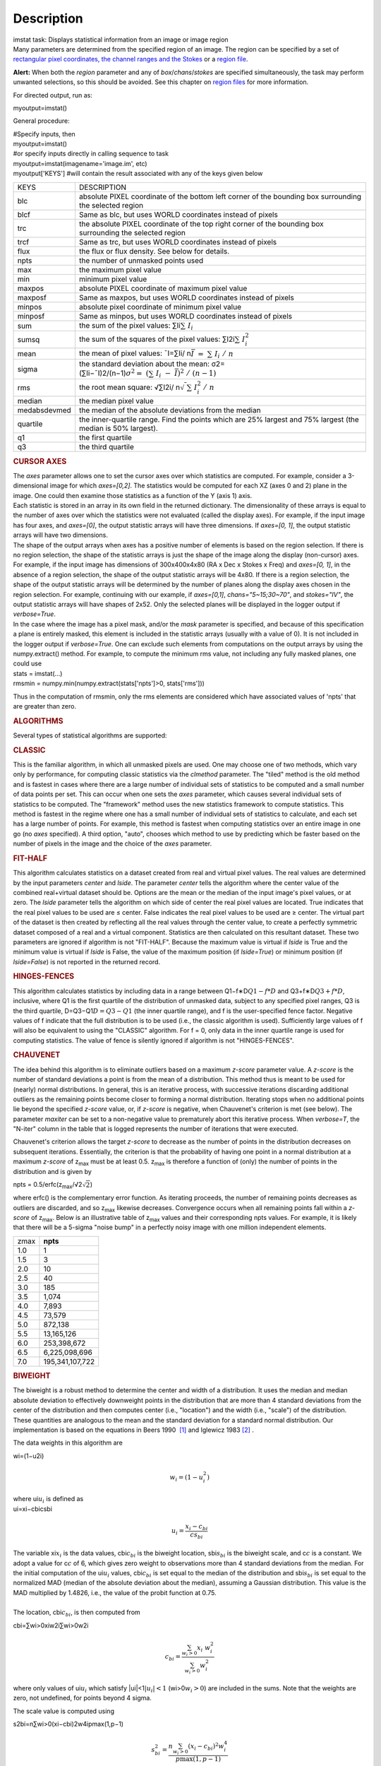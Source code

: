 .. container::
   :name: viewlet-above-content-title

Description
===========

.. container::
   :name: viewlet-below-content-title

.. container:: documentDescription description

   imstat task: Displays statistical information from an image or image
   region

.. container:: section
   :name: viewlet-above-content-body

.. container:: section
   :name: content-core

   .. container::
      :name: parent-fieldname-text

      Many parameters are determined from the specified region of an
      image. The region can be specified by a set of `rectangular pixel
      coordinates, the channel ranges and the
      Stokes <https://casa.nrao.edu/casadocs-devel/stable/imaging/image-analysis/image-selection-parameters>`__ or
      a `region
      file <https://casa.nrao.edu/casadocs-devel/stable/imaging/image-analysis/region-files>`__.

      .. container:: alert-box

         **Alert:** When both the *region* parameter and any of
         *box*/*chans*/*stokes* are specified simultaneously, the task
         may perform unwanted selections, so this should be avoided. See
         this chapter on `region
         files <https://casa.nrao.edu/casadocs-devel/stable/imaging/image-analysis/region-files>`__
         for more information.

      For directed output, run as:

      .. container:: casa-input-box

         myoutput=imstat()

      General procedure:

      .. container:: casa-input-box

         | #Specify inputs, then
         | myoutput=imstat()
         | #or specify inputs directly in calling sequence to task
         | myoutput=imstat(imagename='image.im', etc)
         | myoutput['KEYS'] #will contain the result associated with any
           of the keys given below

      +-----------------------------------+-----------------------------------+
      | KEYS                              | DESCRIPTION                       |
      +-----------------------------------+-----------------------------------+
      | blc                               | absolute PIXEL coordinate of the  |
      |                                   | bottom left corner of the         |
      |                                   | bounding box surrounding the      |
      |                                   | selected region                   |
      +-----------------------------------+-----------------------------------+
      | blcf                              | Same as blc, but uses WORLD       |
      |                                   | coordinates instead of pixels     |
      +-----------------------------------+-----------------------------------+
      | trc                               | the absolute PIXEL coordinate of  |
      |                                   | the top right corner of the       |
      |                                   | bounding box surrounding the      |
      |                                   | selected region                   |
      +-----------------------------------+-----------------------------------+
      | trcf                              | Same as trc, but uses WORLD       |
      |                                   | coordinates instead of pixels     |
      +-----------------------------------+-----------------------------------+
      | flux                              | the flux or flux density. See     |
      |                                   | below for details.                |
      +-----------------------------------+-----------------------------------+
      | npts                              | the number of unmasked points     |
      |                                   | used                              |
      +-----------------------------------+-----------------------------------+
      | max                               | the maximum pixel value           |
      +-----------------------------------+-----------------------------------+
      | min                               | minimum pixel value               |
      +-----------------------------------+-----------------------------------+
      | maxpos                            | absolute PIXEL coordinate of      |
      |                                   | maximum pixel value               |
      +-----------------------------------+-----------------------------------+
      | maxposf                           | Same as maxpos, but uses WORLD    |
      |                                   | coordinates instead of pixels     |
      +-----------------------------------+-----------------------------------+
      | minpos                            | absolute pixel coordinate of      |
      |                                   | minimum pixel value               |
      +-----------------------------------+-----------------------------------+
      | minposf                           | Same as minpos, but uses WORLD    |
      |                                   | coordinates instead of pixels     |
      +-----------------------------------+-----------------------------------+
      | sum                               | the sum of the pixel values:      |
      |                                   | ∑Ii\ :math:`\sum I_i`             |
      +-----------------------------------+-----------------------------------+
      | sumsq                             | the sum of the squares of the     |
      |                                   | pixel values:                     |
      |                                   | ∑I2i\ :math:`\sum I_i^2`          |
      +-----------------------------------+-----------------------------------+
      | mean                              | the mean of pixel values:         |
      |                                   | ˉI=∑Ii/                           |
      |                                   | n\ :math:`\bar{I} = \sum I_i / n` |
      +-----------------------------------+-----------------------------------+
      | sigma                             | the standard deviation about the  |
      |                                   | mean:                             |
      |                                   | σ2=                               |
      |                                   | (∑Ii−ˉI)2/(n−1)\ :math:`\sigma^2  |
      |                                   | = (\sum I_i - \bar{I})^2 / (n-1)` |
      +-----------------------------------+-----------------------------------+
      | rms                               | the root mean square:             |
      |                                   | √∑I2i/                            |
      |                                   | n\ :math:`\sqrt {\sum I_i^2 / n}` |
      +-----------------------------------+-----------------------------------+
      | median                            | the median pixel value            |
      +-----------------------------------+-----------------------------------+
      | medabsdevmed                      | the median of the absolute        |
      |                                   | deviations from the median        |
      +-----------------------------------+-----------------------------------+
      | quartile                          | the inner-quartile range. Find    |
      |                                   | the points which are 25% largest  |
      |                                   | and 75% largest (the median is    |
      |                                   | 50% largest).                     |
      +-----------------------------------+-----------------------------------+
      | q1                                | the first quartile                |
      +-----------------------------------+-----------------------------------+
      | q3                                | the third quartile                |
      +-----------------------------------+-----------------------------------+

       

      .. rubric:: CURSOR AXES
         :name: cursor-axes

      | The *axes* parameter allows one to set the cursor axes over
        which statistics are computed. For example, consider a
        3-dimensional image for which *axes=[0,2]*. The statistics would
        be computed for each XZ (axes 0 and 2) plane in the image. One
        could then examine those statistics as a function of the Y (axis
        1) axis.
      | Each statistic is stored in an array in its own field in the
        returned dictionary. The dimensionality of these arrays is equal
        to the number of axes over which the statistics were not
        evaluated (called the display axes). For example, if the input
        image has four axes, and *axes=[0]*, the output statistic arrays
        will have three dimensions. If *axes=[0, 1]*, the output
        statistic arrays will have two dimensions.
      | The shape of the output arrays when axes has a positive number
        of elements is based on the region selection. If there is no
        region selection, the shape of the statistic arrays is just the
        shape of the image along the display (non-cursor) axes. For
        example, if the input image has dimensions of 300x400x4x80 (RA x
        Dec x Stokes x Freq) and *axes=[0, 1]*, in the absence of a
        region selection, the shape of the output statistic arrays will
        be 4x80. If there is a region selection, the shape of the output
        statistic arrays will be determined by the number of planes
        along the display axes chosen in the region selection. For
        example, continuing with our example, if *axes=[0,1]*,
        *chans="5~15;30~70"*, and *stokes="IV"*, the output statistic
        arrays will have shapes of 2x52. Only the selected planes will
        be displayed in the logger output if *verbose=True*.
      | In the case where the image has a pixel mask, and/or the *mask*
        parameter is specified, and because of this specification a
        plane is entirely masked, this element is included in the
        statistic arrays (usually with a value of 0). It is not included
        in the logger output if *verbose=True*. One can exclude such
        elements from computations on the output arrays by using the
        numpy.extract() method. For example, to compute the minimum rms
        value, not including any fully masked planes, one could use

      .. container:: casa-input-box

         | stats = imstat(...)
         | rmsmin = numpy.min(numpy.extract(stats['npts']>0,
           stats['rms']))

      Thus in the computation of rmsmin, only the rms elements are
      considered which have associated values of 'npts' that are greater
      than zero.

       

      .. rubric:: ALGORITHMS
         :name: algorithms

      Several types of statistical algorithms are supported:

      .. rubric:: CLASSIC
         :name: classic

      This is the familiar algorithm, in which all unmasked pixels are
      used. One may choose one of two methods, which vary only by
      performance, for computing classic statistics via the *clmethod*
      parameter. The "tiled" method is the old method and is fastest in
      cases where there are a large number of individual sets of
      statistics to be computed and a small number of data points per
      set. This can occur when one sets the *axes* parameter, which
      causes several individual sets of statistics to be computed. The
      "framework" method uses the new statistics framework to compute
      statistics. This method is fastest in the regime where one has a
      small number of individual sets of statistics to calculate, and
      each set has a large number of points. For example, this method is
      fastest when computing statistics over an entire image in one go
      (no *axes* specified). A third option, "auto", chooses which
      method to use by predicting which be faster based on the number of
      pixels in the image and the choice of the *axes* parameter.

      .. rubric:: FIT-HALF
         :name: fit-half

      This algorithm calculates statistics on a dataset created from
      real and virtual pixel values. The real values are determined by
      the input parameters *center* and *lside*. The parameter *center*
      tells the algorithm where the center value of the combined
      real+virtual dataset should be. Options are the mean or the median
      of the input image's pixel values, or at zero. The *lside*
      parameter tells the algorithm on which side of center the real
      pixel values are located. True indicates that the real pixel
      values to be used are ≤ center. False indicates the real pixel
      values to be used are ≥ center. The virtual part of the dataset is
      then created by reflecting all the real values through the center
      value, to create a perfectly symmetric dataset composed of a real
      and a virtual component. Statistics are then calculated on this
      resultant dataset. These two parameters are ignored if algorithm
      is not "FIT-HALF". Because the maximum value is virtual if *lside*
      is True and the minimum value is virtual if *lside* is False, the
      value of the maximum position (if *lside=True*) or minimum
      position (if *lside=False*) is not reported in the returned
      record.

      .. rubric:: HINGES-FENCES
         :name: hinges-fences

      This algorithm calculates statistics by including data in a range
      between Q1−f∗D\ :math:`Q1 - f*D` and Q3+f∗D\ :math:`Q3 + f*D`,
      inclusive, where Q1 is the first quartile of the distribution of
      unmasked data, subject to any specified pixel ranges, Q3 is the
      third quartile, D=Q3−Q1\ :math:`D = Q3 - Q1` (the inner quartile
      range), and f is the user-specified fence factor. Negative values
      of f indicate that the full distribution is to be used (i.e., the
      classic algorithm is used). Sufficiently large values of f will
      also be equivalent to using the "CLASSIC" algorithm. For f = 0,
      only data in the inner quartile range is used for computing
      statistics. The value of fence is silently ignored if algorithm is
      not "HINGES-FENCES".

      .. rubric:: CHAUVENET
         :name: chauvenet

      The idea behind this algorithm is to eliminate outliers based on a
      maximum *z-score* parameter value. A *z-score* is the number of
      standard deviations a point is from the mean of a distribution.
      This method thus is meant to be used for (nearly) normal
      distributions. In general, this is an iterative process, with
      successive iterations discarding additional outliers as the
      remaining points become closer to forming a normal distribution.
      Iterating stops when no additional points lie beyond the specified
      *z-score* value, or, if *z-score* is negative, when Chauvenet's
      criterion is met (see below). The parameter *maxiter* can be set
      to a non-negative value to prematurely abort this iterative
      process. When *verbose=T*, the "N-iter" column in the table that
      is logged represents the number of iterations that were executed.

      Chauvenet's criterion allows the target *z-score* to decrease as
      the number of points in the distribution decreases on subsequent
      iterations. Essentially, the criterion is that the probability of
      having one point in a normal distribution at a maximum *z-score*
      of z\ :sub:`max` must be at least 0.5. z\ :sub:`max` is therefore
      a function of (only) the number of points in the distribution and
      is given by

      npts = 0.5/erfc(z\ :sub:`max`/√2\ :math:`\sqrt{2}`)

      where erfc() is the complementary error function. As iterating
      proceeds, the number of remaining points decreases as outliers are
      discarded, and so z\ :sub:`max` likewise decreases. Convergence
      occurs when all remaining points fall within a *z-score* of
      z\ :sub:`max`. Below is an illustrative table of z\ :sub:`max`
      values and their corresponding npts values. For example, it is
      likely that there will be a 5-sigma "noise bump" in a perfectly
      noisy image with one million independent elements.

      ====== ===============
      z\ max **npts**
      1.0    1
      1.5    3
      2.0    10
      2.5    40
      3.0    185
      3.5    1,074
      4.0    7,893
      4.5    73,579
      5.0    872,138
      5.5    13,165,126
      6.0    253,398,672
      6.5    6,225,098,696
      7.0    195,341,107,722
      ====== ===============

      .. rubric:: BIWEIGHT
         :name: biweight

      The biweight is a robust method to determine the center and width
      of a distribution. It uses the median and median absolute
      deviation to effectively downweight points in the distribution
      that are more than 4 standard deviations from the center of the
      distribution and then computes center (i.e., "location") and the
      width (i.e., "scale") of the distribution. These quantities are
      analogous to the mean and the standard deviation for a standard
      normal distribution. Our implementation is based on the equations
      in Beers 1990  `[1] <#cit1>`__ and Iglewicz 1983 `[2] <#cit2>`__ .

      The data weights in this algorithm are

      wi=(1−u2i)\ 

      .. math:: w_i = (1 - u_i^2)

      | where ui\ :math:`u_i` is defined as
      | ui=xi−cbicsbi\ 

        .. math:: u_i = \frac{ x_i - c_{bi} } { c s_{bi} }  

           

      | The variable xi\ :math:`x_i` is the data values,
        cbi\ :math:`c_{bi}` is the biweight location,
        sbi\ :math:`s_{bi}` is the biweight scale, and c\ :math:`c` is a
        constant. We adopt a value for c\ :math:`c` of 6, which gives
        zero weight to observations more than 4 standard deviations from
        the median. For the initial computation of the ui\ :math:`u_i`
        values, cbi\ :math:`c_{bi}` is set equal to the median of the
        distribution and sbi\ :math:`s_{bi}` is set equal to the
        normalized MAD (median of the absolute deviation about the
        median), assuming a Gaussian distribution. This value is the MAD
        multiplied by 1.4826, i.e., the value of the probit function at
        0.75.
      |      
      | The location, cbi\ :math:`c_{bi}`, is then computed from

      cbi=∑wi>0xiw2i∑wi>0w2i\ 

      .. math:: c_{bi} = \frac{ \sum_{w_i > 0} x_i  w_i^2 } { \sum_{w_i > 0} w_i^2  }   

      where only values of ui\ :math:`u_i` which satisfy
      \|ui\|<1\ :math:`|u_i| < 1` (wi>0\ :math:`w_i >0`) are included in
      the sums. Note that the weights are zero, not undefined, for
      points beyond 4 sigma.

      The scale value is computed using

      s2bi=n∑wi>0(xi−cbi)2w4ipmax(1,p−1)\ 

      .. math:: s_{bi}^2 = \frac{ n \sum_{w_i > 0} (x_i - c_{bi})^2 w_i^4} {p \max(1,p-1)}

      where

      p=\|∑wi>0wi(5wi−4)\|\ 

      .. math:: p = | \sum_{w_i > 0} w_i (5w_i - 4) | 

      Again, the above sum includes only data for which
      \|ui\|<1\ :math:` | u_i |  < 1` (wi>0\ :math:`w_i >0`). The
      variable n is the number of points for the entire distribution,
      since points beyond 4 standard deviations are downweights, not
      removed.

      | The algorithm proceeds as follows.
      |     1. Compute initial ui\ :math:`u_i` values (and hence
        wi\ :math:`w_i` values) from the above equation, setting
        cbi\ :math:`c_{bi}` equal to the median of the distribution and
        sbi\ :math:`s_{bi}` equal to the normalized MAD.
      |     2. Compute the initial value of the scale using the
        wi\ :math:`w_i` values computed in step 1 using the equation for
        sbi\ :math:`s_{bi}`.
      |     3. Recompute ui\ :math:`u_i` and wi\ :math:`w_i` values
        using the most recent previous scale and location values.
      |     4. Compute the location using the ui\ :math:`u_i` and
        wi\ :math:`w_i` values from step 3 and the equation for
        cbi\ :math:`c_{bi}`.
      |     5. Recompute ui\ :math:`u_i` and wi\ :math:`w_i` values
        using the most recent previous scale and location values.
      |     6. Compute the new scale value using the the ui\ :math:`u_i`
        and wi\ :math:`w_i` values computed in step 5 and the value of
        the location computed in step 4.
      |     7. Steps 3 - 6 are repeated until convergence occurs or the
        maximum number of iterations (specified in the *niter*
        parameter) is reached. The convergence criterion is given by

               \|(sbi−sbi,prev)/sbi,prev\|<0.03√0.5n−1\ 

      .. math:: | (s_{bi} - s_{bi,prev})/s_{bi,prev} | < 0.03  \sqrt{ \frac{0.5}{n - 1}}

             where sbi,prev\ :math:`s_{bi,prev}` is the value of the
      scale computed in the previous iteration.

      In the special case where *niter* is specified to be negative, the
      scale and location will be computed directly with no iteration.

      |     1. Compute ui\ :math:`u_i` and wi\ :math:`w_i` values using
        the median for the location and the normalized MAD as the scale.
      |     2. Compute the location and scale (which can be carried out
        simultaneously) using the ui\ :math:`u_i` and wi\ :math:`w_i`
        values computed in step 1. The value of the location used in the
        scale computation is just the median.

      The only keys present in the returned dictionary are 'mean'
      (location), 'sigma' (scale), 'npts', 'min', and 'max' to maximize
      speed. The last three represent the values using the entire
      distribution. Note that the biweight algorithm does not support
      computation of quantile-like values (median, medabsdevmed, q1, q3,
      and iqr), so setting *robust=True* will cause a warning message to
      be logged regarding that, and the computation will proceed. If you
      want to compute these quantities in addition those values
      calculated here, re-run **imstat** with selecting another
      algorithm.

       

      .. rubric:: NOTES ON FLUX DENSITIES AND FLUXES
         :name: notes-on-flux-densities-and-fluxes

      .. container:: info-box

         | Explanation of terminology:
         | The terms "intensity" or "brightness" refer to quantities
           with a unit such as Jy/beam or Kelvin (K).
         | The term "flux density" refers to quantities with a unit such
           as Janskys (Jy). This is dimensionally equivalent to
           W/m**2/Hz.
         | The term "flux" refers to a flux density integrated over the
           spectral or velocity axis, such as Jy*km/s or Jy*Hz. These
           are dimensionally equivalent to W/m**2.

      Fluxes and flux densities are not computed if any of the following
      conditions is met:

      #. The image does not have a direction coordinate
      #. The image does not have a intensity-like brightness unit.
         Examples of such units are Jy/beam (in which case the image
         must also have a beam) and Kelvin (K)
      #. There are no direction axes in the cursor axes that are used
      #. If the (specified region of the) image has a non-degenerate
         spectral axis, and the image has a tabular spectral axis (axis
         with varying increments) `[a] <#fna>`__
      #. Any axis that is not a direction nor a spectral axis that is
         included in the cursor axes is not degenerate within in
         specified region

      In cases where none of the above conditions is met, the flux
      density(ies) (intensities integrated over direction planes) will
      be computed if any of the following conditions is met:

      #. The image has no spectral coordinate
      #. The cursor axes do not include the spectral axis
      #. The spectral axis in the chosen region is degenerate

      In the case where there is a non-degenerate spectral axis that is
      included in the cursor axes, the flux (flux density integrated
      over spectral planes) will be computed. In this case, the spectral
      portion of the flux unit will be the velocity unit of the spectral
      coordinate if it has one (e.g., if the brightness unit is Jy/beam
      and the velocity unit is km/s, the flux will have units of Jy
      km/s). If not, the spectral portion of the flux unit will be the
      frequency unit of the spectral axis (e.g., if the brightness unit
      is K and the frequency unit is Hz, the resulting flux unit will be
      K arcsec\ :sup:`2` Hz).

      In both cases of flux density or flux being computed, the
      resulting numerical value is assigned to the "flux" key in the
      output dictionary.

      If the image has units of Jy/beam, the flux density is just the
      mean intensity multiplied by the number of beam areas included in
      the region. The beam area is defined as the volume of the
      elliptical Gaussian defined by the synthesized beam, divided by
      the maximum of that function, which is equivalent to

      π4ln(2)∗FWHMmajor∗FWHMminor\ :math:`\frac {π}{4 ln(2)} * FWHM_{major} * FWHM_{minor} `

      where ln() is the natural logarithm and
      FWHMmajor\ :math:`FWHM_{major}` and
      FWHMminor\ :math:`FWHM_{minor}` are the major and minor full width
      at half maximum (FWHM) axes of the beam, respectively.

       

      .. rubric:: Task-specific Parameters Summary
         :name: task-specific-parameters-summary

      .. rubric:: *axes*
         :name: axes

      Cursor axes over which to evaluate statistics.

      .. rubric:: *listit*
         :name: listit

      Print stats and bounding box to logger?

      .. rubric:: *verbose*
         :name: verbose

      Print additional, possibly useful, messages to logger?

      .. rubric:: *logfile*
         :name: logfile

      Name of file to write fit results.

      .. rubric:: *append*
         :name: append

      If logfile exists, append to it if True or overwrite it if False.

      .. rubric:: *algorithm*
         :name: algorithm

      Algorithm to use. Supported values are "biweight", "chauvenet",
      "classic", "fit-half", and "hinges-fences". Minimum match is
      supported.

      .. rubric:: *fence*
         :name: fence

      Fence value for hinges-fences. A negative value means use the
      entire data set (ie default to the "classic" algorithm). Ignored
      if algorithm is not "hinges-fences".

      .. rubric:: *center*
         :name: center

      Center to use for fit-half. Valid choices are "mean", "median",
      and "zero". Ignored if algorithm is not "fit-half".

      .. rubric:: *lside*
         :name: lside

      For fit-half, use values <= center for real data if True? If
      False, use values >= center as real data. Ignored if algorithm is
      not "fit-half".

      .. rubric:: *zscore*
         :name: zscore

      For chauvenet, this is the target maximum number of standard
      deviations data may have to be included. If negative, use 
      Chauvenet's criterion. Ignored if algorithm is not "chauvenet".

      .. rubric:: *maxiter*
         :name: maxiter

      For chauvenet, this is the maximum number of iterations to
      attempt. Iterating will stop when either this limit is reached, or
      the zscore criterion is met. If negative, iterate until the zscore
      criterion is met. Ignored if algorithm is not "chauvenet".

      .. rubric:: *clmethod*
         :name: clmethod

      Method to use for calculating classical statistics. Supported
      methods are "auto", "tiled", and "framework". Ignored if algorithm
      is not "classic".

      .. rubric:: *niter*
         :name: niter

      For biweight, this is the maximum number of iterations to attempt.
      Iterating will stop when either this limit is reached, or the
      convergence criterion is met. If negative, do a fast, simple
      computation (see description). Ignored if the algorithm is not
      "biweight".

       

       

      +-----------------+---------------------------------------------------+
      | Citation Number | 1                                                 |
      +-----------------+---------------------------------------------------+
      | Citation Text   | Beers, T., Flynn, K., and Gebhardt, K. 1990. AJ,  |
      |                 | 100, 1, 32.                                       |
      +-----------------+---------------------------------------------------+

      +-----------------+---------------------------------------------------+
      | Citation Number | 2                                                 |
      +-----------------+---------------------------------------------------+
      | Citation Text   | Iglewicz, Boris. 1983. “Robust Scale Estimators   |
      |                 | and Confidence Intervals for Location” in         |
      |                 | Understanding Robust and Exploratory Data         |
      |                 | Analysis, eds. Hoaglin, David; Mosteller,         |
      |                 | Frederick; and Tukey, John W., John Wiley and     |
      |                 | Sons, Inc.                                        |
      +-----------------+---------------------------------------------------+

      =============== =============================
      Footnote Number a
      Footnote Text   May be removed in the future.
      =============== =============================

   .. container::
      :name: citation-container

      .. container::
         :name: citation-title

         Bibliography

      .. container::

         :sup:`1. Beers, T., Flynn, K., and Gebhardt, K. 1990. AJ, 100,
         1, 32.`\ `↩ <#ref-cit1>`__

      .. container::

         :sup:`2. Iglewicz, Boris. 1983. “Robust Scale Estimators and
         Confidence Intervals for Location” in Understanding Robust and
         Exploratory Data Analysis, eds. Hoaglin, David; Mosteller,
         Frederick; and Tukey, John W., John Wiley and Sons,
         Inc.`\ `↩ <#ref-cit2>`__

   .. container::
      :name: footnotes-container

      .. container::
         :name: footnote-title

         Footnote(s)

      .. container::

         :sup:`a. May be removed in the future.`\ `↩ <#refa>`__

.. container:: section
   :name: viewlet-below-content-body
